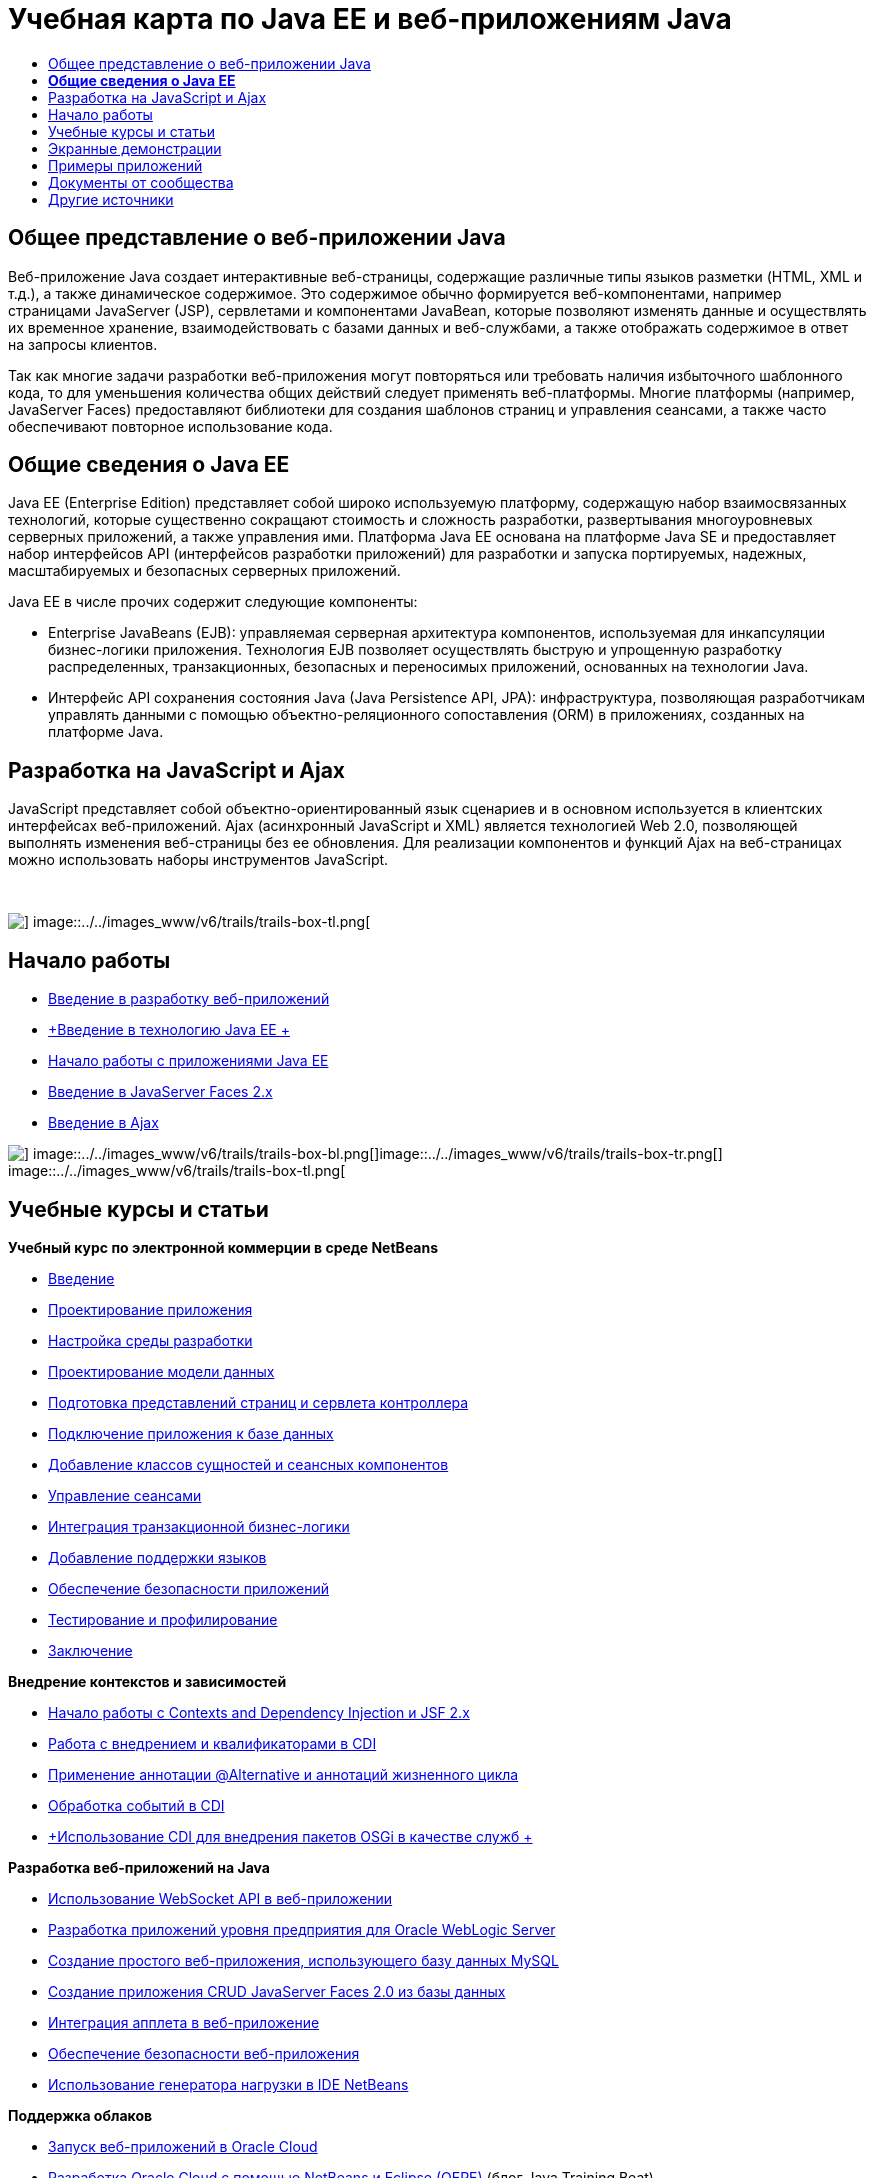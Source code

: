 // 
//     Licensed to the Apache Software Foundation (ASF) under one
//     or more contributor license agreements.  See the NOTICE file
//     distributed with this work for additional information
//     regarding copyright ownership.  The ASF licenses this file
//     to you under the Apache License, Version 2.0 (the
//     "License"); you may not use this file except in compliance
//     with the License.  You may obtain a copy of the License at
// 
//       http://www.apache.org/licenses/LICENSE-2.0
// 
//     Unless required by applicable law or agreed to in writing,
//     software distributed under the License is distributed on an
//     "AS IS" BASIS, WITHOUT WARRANTIES OR CONDITIONS OF ANY
//     KIND, either express or implied.  See the License for the
//     specific language governing permissions and limitations
//     under the License.
//

= Учебная карта по Java EE и веб-приложениям Java
:jbake-type: tutorial
:jbake-tags: tutorials 
:markup-in-source: verbatim,quotes,macros
:jbake-status: published
:icons: font
:syntax: true
:source-highlighter: pygments
:toc: left
:toc-title:
:description: Учебная карта по Java EE и веб-приложениям Java - Apache NetBeans
:keywords: Apache NetBeans, Tutorials, Учебная карта по Java EE и веб-приложениям Java


== Общее представление о веб-приложении Java

Веб-приложение Java создает интерактивные веб-страницы, содержащие различные типы языков разметки (HTML, XML и т.д.), а также динамическое содержимое. Это содержимое обычно формируется веб-компонентами, например страницами JavaServer (JSP), сервлетами и компонентами JavaBean, которые позволяют изменять данные и осуществлять их временное хранение, взаимодействовать с базами данных и веб-службами, а также отображать содержимое в ответ на запросы клиентов.

Так как многие задачи разработки веб-приложения могут повторяться или требовать наличия избыточного шаблонного кода, то для уменьшения количества общих действий следует применять веб-платформы. Многие платформы (например, JavaServer Faces) предоставляют библиотеки для создания шаблонов страниц и управления сеансами, а также часто обеспечивают повторное использование кода.


== *Общие сведения о Java EE*

Java EE (Enterprise Edition) представляет собой широко используемую платформу, содержащую набор взаимосвязанных технологий, которые существенно сокращают стоимость и сложность разработки, развертывания многоуровневых серверных приложений, а также управления ими. Платформа Java EE основана на платформе Java SE и предоставляет набор интерфейсов API (интерфейсов разработки приложений) для разработки и запуска портируемых, надежных, масштабируемых и безопасных серверных приложений.

Java EE в числе прочих содержит следующие компоненты:

* Enterprise JavaBeans (EJB): управляемая серверная архитектура компонентов, используемая для инкапсуляции бизнес-логики приложения. Технология EJB позволяет осуществлять быструю и упрощенную разработку распределенных, транзакционных, безопасных и переносимых приложений, основанных на технологии Java.
* Интерфейс API сохранения состояния Java (Java Persistence API, JPA): инфраструктура, позволяющая разработчикам управлять данными с помощью объектно-реляционного сопоставления (ORM) в приложениях, созданных на платформе Java.


== Разработка на JavaScript и Ajax

JavaScript представляет собой объектно-ориентированный язык сценариев и в основном используется в клиентских интерфейсах веб-приложений. Ajax (асинхронный JavaScript и XML) является технологией Web 2.0, позволяющей выполнять изменения веб-страницы без ее обновления. Для реализации компонентов и функций Ajax на веб-страницах можно использовать наборы инструментов JavaScript.

 

image::../../images_www/v6/trails/trails-box-tr.png[] image::../../images_www/v6/trails/trails-box-tl.png[]

== Начало работы

* link:../docs/web/quickstart-webapps.html[+Введение в разработку веб-приложений+]
* link:../docs/javaee/javaee-intro.html[+Введение в технологию Java EE +]
* link:../docs/javaee/javaee-gettingstarted.html[+Начало работы с приложениями Java EE+]
* link:../docs/web/jsf20-intro.html[+Введение в JavaServer Faces 2.x+]
* link:../docs/web/ajax-quickstart.html[+Введение в Ajax+]

image::../../images_www/v6/trails/trails-box-br.png[] image::../../images_www/v6/trails/trails-box-bl.png[]image::../../images_www/v6/trails/trails-box-tr.png[] image::../../images_www/v6/trails/trails-box-tl.png[]

== Учебные курсы и статьи

*Учебный курс по электронной коммерции в среде NetBeans*

* link:../docs/javaee/ecommerce/intro.html[+Введение+]
* link:../docs/javaee/ecommerce/design.html[+Проектирование приложения+]
* link:../docs/javaee/ecommerce/setup-dev-environ.html[+Настройка среды разработки+]
* link:../docs/javaee/ecommerce/data-model.html[+Проектирование модели данных+]
* link:../docs/javaee/ecommerce/page-views-controller.html[+Подготовка представлений страниц и сервлета контроллера+]
* link:../docs/javaee/ecommerce/connect-db.html[+Подключение приложения к базе данных+]
* link:../docs/javaee/ecommerce/entity-session.html[+Добавление классов сущностей и сеансных компонентов+]
* link:../docs/javaee/ecommerce/manage-sessions.html[+Управление сеансами+]
* link:../docs/javaee/ecommerce/transaction.html[+Интеграция транзакционной бизнес-логики+]
* link:../docs/javaee/ecommerce/language.html[+Добавление поддержки языков+]
* link:../docs/javaee/ecommerce/security.html[+Обеспечение безопасности приложений+]
* link:../docs/javaee/ecommerce/test-profile.html[+Тестирование и профилирование+]
* link:../docs/javaee/ecommerce/conclusion.html[+Заключение+]

*Внедрение контекстов и зависимостей*

* link:../docs/javaee/cdi-intro.html[+Начало работы с Contexts and Dependency Injection и JSF 2.x+]
* link:../docs/javaee/cdi-inject.html[+Работа с внедрением и квалификаторами в CDI+]
* link:../docs/javaee/cdi-validate.html[+Применение аннотации @Alternative и аннотаций жизненного цикла+]
* link:../docs/javaee/cdi-events.html[+Обработка событий в CDI+]
* link:../docs/javaee/maven-osgiservice-cdi.html[+Использование CDI для внедрения пакетов OSGi в качестве служб +]

*Разработка веб-приложений на Java*

* link:../docs/javaee/maven-websocketapi.html[+Использование WebSocket API в веб-приложении+]
* link:../docs/web/jsf-jpa-weblogic.html[+Разработка приложений уровня предприятия для Oracle WebLogic Server+]
* link:../docs/web/mysql-webapp.html[+Создание простого веб-приложения, использующего базу данных MySQL+]
* link:../docs/web/jsf20-crud.html[+Создание приложения CRUD JavaServer Faces 2.0 из базы данных+]
* link:../docs/web/applets.html[+Интеграция апплета в веб-приложение+]
* link:../docs/web/security-webapps.html[+Обеспечение безопасности веб-приложения+]
* link:../docs/java/profile-loadgenerator.html[+Использование генератора нагрузки в IDE NetBeans+]

*Поддержка облаков*

* link:../docs/web/oracle-cloud.html[+Запуск веб-приложений в Oracle Cloud+]
* link:https://blogs.oracle.com/javatraining/entry/oracle_cloud_development_with_netbeans[+Разработка Oracle Cloud с помощью NetBeans и Eclipse (OEPE)+] (блог Java Training Beat)
* Страница wiki NetBeans: link:http://wiki.netbeans.org/AmazonBeanstalkSupport[+Поддержка Amazon Beanstalk+]

*Технология EJB и сохранение состояния объектов Java*

* link:../docs/javaee/javaee-entapp-junit.html[+Использование встроенного контейнера EJB для тестирования приложений уровня предприятия+]
* link:../docs/javaee/javaee-entapp-ejb.html[+Создание приложения уровня предприятия с помощью EJB 3.1+]
* link:../docs/javaee/maven-entapp.html[+Создание приложения уровня предприятия с помощью Maven+]
* link:../docs/javaee/maven-entapp-testing.html[+Тестирование приложения Maven уровня предприятия+]
* link:../docs/javaee/entappclient.html[+Создание и выполнение клиента приложения на сервере GlassFish+]
* link:../docs/javaee/secure-ejb.html[+Создание безопасных компонентов уровня предприятия+]
* link:../docs/javaee/profiler-javaee.html[+Профилирование приложения уровня предприятия+]
* link:http://wiki.netbeans.org/WebLogicJMS[+Использование JMS WebLogic из IDE NetBeans+]

*Веб-платформы*

* link:../docs/web/jsf20-intro.html[+Введение в JavaServer Faces 2.x+]
* link:../docs/web/jsf20-support.html[+Поддержка JSF 2.x+]
* link:../docs/web/quickstart-webapps-spring.html[+Веб-модель MVC Spring+]
* link:../docs/web/quickstart-webapps-struts.html[+Struts+]
* link:../docs/web/grails-quickstart.html[+Grails+]
* link:../docs/web/quickstart-webapps-wicket.html[+Wicket+]
* link:../docs/web/framework-adding-support.html[+Добавление поддержки веб-платформы+]

*Разработка на JavaScript и Ajax*

* link:../docs/web/ajax-quickstart.html[+Введение в Ajax+]
* link:../docs/web/js-toolkits-jquery.html[+Использование jQuery для улучшения внешнего вида веб-страницы и упрощения работы с ней+]
* link:../docs/web/js-toolkits-dojo.html[+Подключение дерева Dojo к списку ArrayList с помощью JSON+]

image::../../images_www/v6/trails/trails-box-br.png[] image::../../images_www/v6/trails/trails-box-bl.png[]image::../../images_www/v6/trails/trails-box-tr.png[] image::../../images_www/v6/trails/trails-box-tl.png[]

== Экранные демонстрации

* link:../docs/javaee/maven-primefaces-screencast.html[+Разработка PrimeFaces с помощью Maven+]
* link:../docs/javaee/javaee-gettingstarted-js-screencast.html[+Разработка клиентов JavaScript в Java EE+]
* link:../docs/javaee/javaee-gettingstarted-pf-screencast.html[+Разработка на Java EE с использованием PrimeFaces+]
* link:../docs/javaee/weblogic-javaee-m1-screencast.html[+Видео развертывания веб-приложения на сервере Oracle WebLogic+]
* link:../docs/javaee/javaee-gettingstarted-screencast.html[+Видеоролик о начале работы с приложениями для Java EE 6+]
* YouTube: link:http://www.youtube.com/watch?v=0hHkV04JPxo[+WebLogic Server 12c – пятиминутное видео о поддержке дескрипторов в GlassFish+]
* YouTube: link:https://www.youtube.com/watch?v=_PDIxHyaWy4[+Начало работы с разработкой PrimeFaces+]
* YouTube: link:http://www.youtube.com/watch?v=Uvt1byURZrw[+Разблокирование платформы Java EE6+]
* YouTube: link:http://www.youtube.com/watch?v=vaOpJJ-Xm70[+Корректное по отношению к типам внедрение динамических служб OSGi при помощи GlassFish 3.1 и CDI +]
* YouTube: link:http://www.youtube.com/watch?v=wcg2SCgTL-4[+HTML5 и веб-сокеты в Glassfish+]
* YouTube: link:http://www.youtube.com/watch?v=zdYxdx3FuX0[+Java EE 6 с использованием языков Java 7 на базе GlassFish 3.1.1+]

*Видеоролики о приложении Java EE с поддержкой OSGi, подготовленные Аруном Гупта (Arun Gupta)* (YouTube)

* YouTube: link:http://www.youtube.com/watch?v=X7GwN4XSzfU[+Вышестоящий проект POM (часть 1 из 6) +]
* YouTube: link:http://www.youtube.com/watch?v=eBdLqdvOF_8[+Интерфейс API и пакет OSGi для службы (часть 2 из 6) +]
* YouTube: link:http://www.youtube.com/watch?v=TWRt_cFDRHE[+Пакет OSGi для клиента, вызывающий службу OSGi (часть 3 из 6) +]
* YouTube: link:http://www.youtube.com/watch?v=bSX89JjQoRM[+Клиент WAB, вызывающий службу OSGi (часть 4 из 6) +]
* YouTube: link:http://www.youtube.com/watch?v=6WexZAUeFWM[+Пакет OSGi для клиента, вызывающий службу EJB (часть 5 из 6) +]
* YouTube: link:http://www.youtube.com/watch?v=IU4UMTnifhw[+Заключение и другие возможные расширения (часть 6 из 6) +]

*Учебный видеокурс по Java EE 6, представленный Аруном Гупта (Arun Gupta)* (YouTube)

* link:http://www.youtube.com/watch?v=pwBNmAhtqk8[+ JSP + сервлеты + EJB: Java EE 6 и GlassFish 3 на платформе NetBeans 6.9 (часть 1 из 5) +]
* link:http://www.youtube.com/watch?v=_D_vphsAM-Y[+ Java Persistence API 2: Java EE 6 и GlassFish 3 на платформе NetBeans 6.9 (часть 2 из 5) +]
* link:http://www.youtube.com/watch?v=-Q25P-oSUJ8[+ Facelets и JSF 2: Java EE 6 и GlassFish 3 на платформе NetBeans 6.9 (часть 3 из 5) +]
* link:http://www.youtube.com/watch?v=D1fyKOTO5rw[+ CDI и JSF 2: Java EE 6 и GlassFish 3 на платформе NetBeans 6.9 (часть 4 из 5) +]
* link:http://www.youtube.com/watch?v=qf2Jxwpbsuo[+Веб-службы RESTful и JAX-RS: Java EE 6 и GlassFish 3 на платформе NetBeans 6.9 (часть 5 из 5) +]

image:::../../images_www/v6/arrow-button.gif[role="left", link="../docs/screencasts.html"]image::../../images_www/v6/trails/trails-box-br.png[] image::../../images_www/v6/trails/trails-box-bl.png[]image::../../images_www/v6/trails/trails-box-tr.png[] image::../../images_www/v6/trails/trails-box-tl.png[]

== Примеры приложений

* link:../samples/pet-catalog.html[+Pet Catalog – пример приложения на Java EE 6+]
* link:../samples/scrum-toys.html[+Scrum Toys – полный пример приложения JSF 2.0+]
* link:../samples/jsfjpa.html[+Проверка подлинности пользователя веб-приложения при помощи Java EE+]
* link:../samples/webjpa.html[+Использование интерфейса API сохранения состояния объектов Java в автономном веб-приложении +]
* link:../samples/javaee-crud.html[+Веб-приложение CRUD на базе JSF с интерфейсом API сохранения состояния объектов Java+]
* link:../samples/javaee-stateless.html[+Учет зависимостей при работе с сеансными компонентами без сохранения состояния+]

image:::../../images_www/v6/arrow-button.gif[role="left", link="../samples/index.html"]image::../../images_www/v6/trails/trails-box-br.png[] image::../../images_www/v6/trails/trails-box-bl.png[]image::../../images_www/v6/trails/trails-box-tr.png[] image::../../images_www/v6/trails/trails-box-tl.png[]

== Документы от сообщества

* link:http://netbeans.dzone.com/nb-hierarchical-web-services[+Иерархическая разработка веб-служб с помощью IDE NetBeans+] (автор Джайсурая Венуг (Jayasurya Venug)) (дополнение к учебному курсу по электронной коммерции в NetBeans)
* link:http://blog.mueller-bruehl.de/en/tutorial-web-development/[+Учебный курс по веб-разработке (с помощью JSF)+], Майкл Мюллер (Michael Muller)
* link:http://wiki.netbeans.org/DevelopJavaEE6App[+Разработка приложения JavaEE 6 с помощью JSF2, EJB3 и JPA+]link:http://netbeans.dzone.com/articles/develop-java-ee-6-app-jsf2[+, Кристофер Лэм (Christopher Lam)+]
* link:http://wiki.netbeans.org/SecureJavaEE6App[+Обеспечение безопасности приложения JavaEE 6 с помощью функций безопасности JavaEE+], Кристофер Лэм (Christopher Lam)
* link:http://wiki.netbeans.org/CreateReverseAjaxWebAppsWithDWR[+Создание веб-приложений обратного Ajax с помощью DWR, GlassFish и среды NetBeans+], Зигфрид Болз (Siegfried Bolz)
* link:http://wiki.netbeans.org/wiki/view/MavenAndNetBeansForGlassFish[+Разработка приложений уровня предприятия для GlassFish с помощью Maven и NetBeans+], Вутер Ван Ривен (Wouter van Reeven)
* link:http://wiki.netbeans.org/SpringMVConNetBeansGlassFish[+Разработка приложения шаблона "модель-представление-контроллер" на платформе Spring с помощью GlassFish+], Арулази Дхесиасилан (Arulazi Dhesiaseelan)
* link:http://wiki.netbeans.org/MavenSpringEJBsOnGlassfish[+Разработка EJB для Glassfish при помощи Maven2 и Spring+], Кристиан Ринк (Kristian Rink)
* link:http://www.adam-bien.com/roller/abien/entry/simplest_possible_ejb_3_13[+Простейший компонент EJB 3.1/REST (JSR 311) +], Эдам Бьен (Adam Bien)
* link:http://wiki.netbeans.org/DevelopAjaxJSF2App[+Разработка приложений JSF2 с использованием Ajax в Netbeans 6.8 и PrimeFaces+], Кристофер Лэм (Christopher Lam)

image:::../../images_www/v6/arrow-button.gif[role="left", link="http://wiki.netbeans.org/CommunityDocs_Contributions"]image::../../images_www/v6/trails/trails-box-br.png[] image::../../images_www/v6/trails/trails-box-bl.png[]image::../../images_www/v6/trails/trails-box-tr.png[] image::../../images_www/v6/trails/trails-box-tl.png[]

== Другие источники

*_Разработка приложений в IDE NetBeans_ - Руководство пользователя*

* link:http://www.oracle.com/pls/topic/lookup?ctx=nb7400&id=NBDAG1216[+Разработка корпоративных приложений+]
* link:http://www.oracle.com/pls/topic/lookup?ctx=nb7400&id=NBDAG1349[+Разработка с использованием Java Persistence+]
* link:http://www.oracle.com/pls/topic/lookup?ctx=nb7400&id=NBDAG1035[+Разработка веб-приложений+]
* link:http://www.oracle.com/pls/topic/lookup?ctx=nb7400&id=NBDAG1261[+Разработка с использованием корпоративных компонентов+]
* link:http://www.oracle.com/pls/topic/lookup?ctx=nb7400&id=NBDAG1649[+Работа с веб-серверами и серверами приложений+]
* link:http://www.oracle.com/pls/topic/lookup?ctx=nb7400&id=NBDAG1138[+Работа с платформами веб-приложений+]

*Часто задаваемые вопросы*

* link:http://wiki.netbeans.org/NetBeansUserFAQ#section-NetBeansUserFAQ-WebFrameworks[+Часто задаваемые вопросы по веб-структурам NetBeans+]
* link:http://wiki.netbeans.org/NetBeansUserFAQ#section-NetBeansUserFAQ-JavaEEDevelopment[+Часто задаваемые вопросы по разработке в Java EE+]

*Учебные курсы и другие документы*

* link:http://docs.oracle.com/javaee/7/tutorial/doc/[+Учебный курс по Java EE 7+]
* link:http://docs.oracle.com/javaee/6/tutorial/doc/[+Учебный курс по Java EE 6+]
* link:https://glassfish.java.net/[+Присоединяйтесь к сообществу GlassFish! +]
* link:http://www.mysql.com/why-mysql/java/[+Материалы по MySQL и Java+]
* link:https://weblogs.java.net/blog/caroljmcdonald/archive/2013/09/16/example-backbonejs-jax-rs-jpa-application[+Примеры приложений Backbone.js, JAX-RS, JPA+]
* link:http://www.andygibson.net/blog/index.php/2009/12/16/getting-started-with-jsf-2-0-and-cdi-in-jee-6-part-1/[+ Введение в JSF 2.0 и CDI в JEE 6, Часть 1+], link:http://www.andygibson.net/blog/index.php/2009/12/22/getting-started-with-cdi-part-2-injection/[+Часть 2+]
* link:http://technology.amis.nl/blog/?p=2613[+Интеграция Seam с Maven, NetBeans и GlassFish +]
* link:http://technology.amis.nl/blog/?p=2610[+Совместное использование библиотеки "Hibernate" и компонентов "Facelet" с Maven, NetBeans и GlassFish+]

*Блоги*

* link:http://www.java.net/blogs/edburns/[+Эд Бернс (Ed Burns)+]
* link:https://blogs.oracle.com/arungupta/[+Арун Гупта (Arun Gupta)+]
* link:http://www.java.net/blog/6034[+Кей Хорстманн (Cay Horstmann)+]
* link:http://blogs.oracle.com/vkraemer/[+Винс Крэмер (Vince Kraemer)+]
* link:http://www.java.net/blogs/caroljmcdonald/[+Кэрол Макдонадлд (Carol McDonald)+]
* link:http://blogs.oracle.com/geertjan/[+Гиртжан Виленга (Geertjan Wielenga)+]
* link:http://blogs.oracle.com/theaquarium/[+Aquarium+]
* link:http://buttso.blogspot.com/[+Buttso Blathers+]

image::../../images_www/v6/trails/trails-box-br.png[] image::../../images_www/v6/trails/trails-box-bl.png[]

